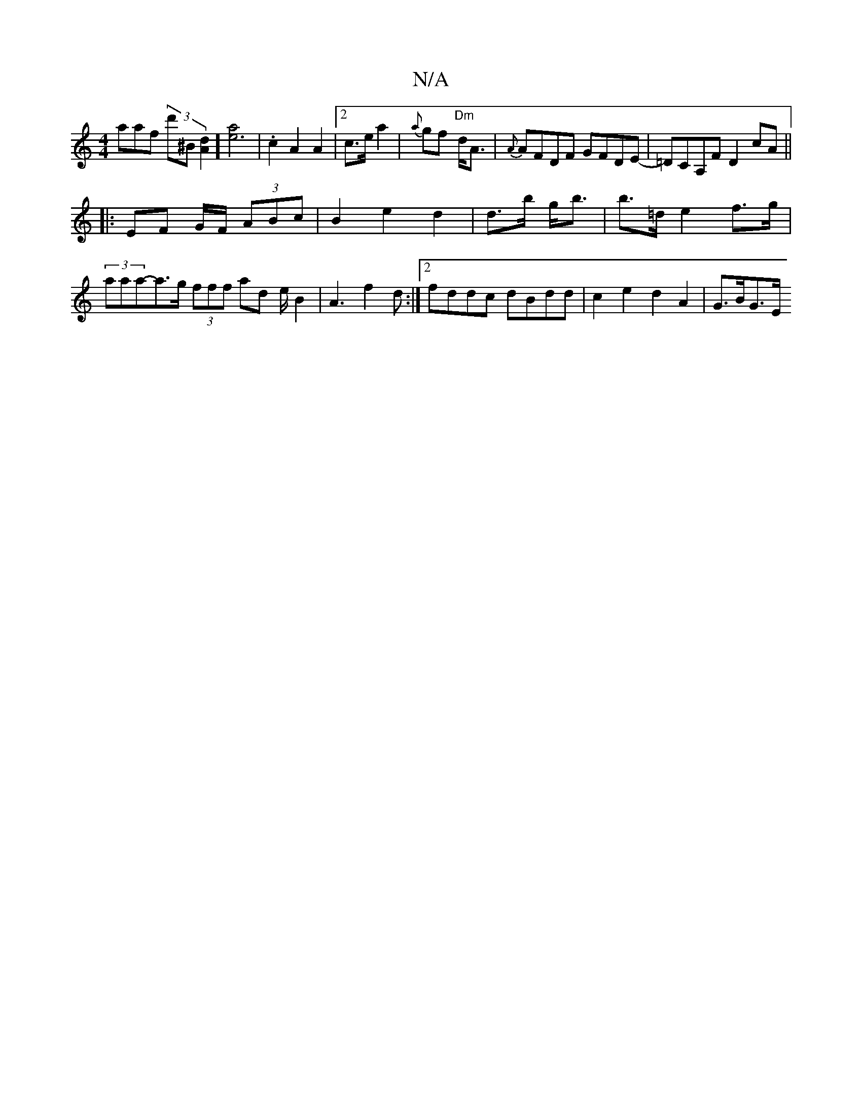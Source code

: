 X:1
T:N/A
M:4/4
R:N/A
K:Cmajor
3aaf (3d'^b,[dA]2] [a2e3]2|.c2A2A2|2 c>e a2|{a}gf- "Dm"d<A | {A} AFDF GFDE-|=DCA,F D2 cA||
|:EF G/F/ (3ABc|B2 e2 d2|d>b g<b|b>=d e2 f>g|(3aaa-a>g (3fff ad e/2B2 | A3 f2d:|2 fddc dBdd|c2e2 d2A2|G>BG>E 